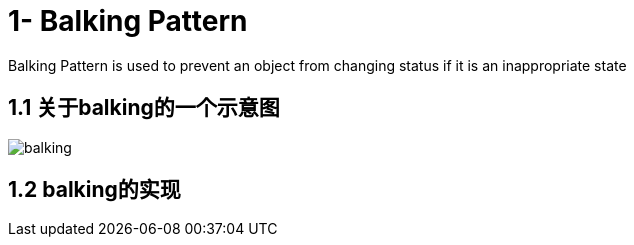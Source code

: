 = 1- Balking Pattern

Balking Pattern is used to prevent an object from changing status if it is an inappropriate state

== 1.1 关于balking的一个示意图

image::balking.png[]

== 1.2 balking的实现


